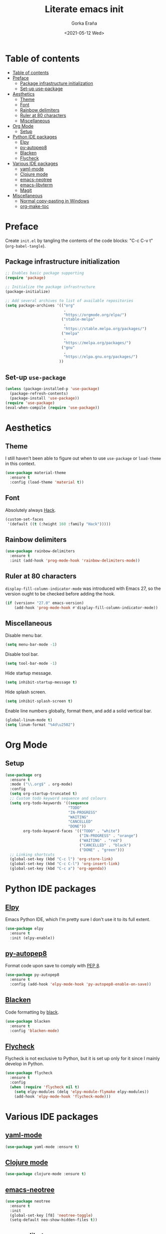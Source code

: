 #+TITLE: Literate emacs init
#+AUTHOR: Gorka Eraña
#+EMAIL: eranagorka@gmail.com
#+DATE: <2021-05-12 Wed>
#+CREATED: 2021-05-12
#+STARTUP: hidestars indent overview
#+PROPERTY: header-args :results silent :tangle "./init.el"
#+OPTIONS: toc:2

* Table of contents
:PROPERTIES:
:TOC:      :include all :depth 2
:END:
:CONTENTS:
- [[#table-of-contents][Table of contents]]
- [[#preface][Preface]]
  - [[#package-infrastructure-initialization][Package infrastructure initialization]]
  - [[#set-up-use-package][Set-up use-package]]
- [[#aesthetics][Aesthetics]]
  - [[#theme][Theme]]
  - [[#font][Font]]
  - [[#rainbow-delimiters][Rainbow delimiters]]
  - [[#ruler-at-80-characters][Ruler at 80 characters]]
  - [[#miscellaneous][Miscellaneous]]
- [[#org-mode][Org Mode]]
  - [[#setup][Setup]]
- [[#python-ide-packages][Python IDE packages]]
  - [[#elpy][Elpy]]
  - [[#py-autopep8][py-autopep8]]
  - [[#blacken][Blacken]]
  - [[#flycheck][Flycheck]]
- [[#various-ide-packages][Various IDE packages]]
  - [[#yaml-mode][yaml-mode]]
  - [[#clojure-mode][Clojure mode]]
  - [[#emacs-neotree][emacs-neotree]]
  - [[#emacs-libvterm][emacs-libvterm]]
  - [[#magit][Magit]]
- [[#miscellaneous][Miscellaneous]]
  - [[#normal-copy-pasting-in-windows][Normal copy-pasting in Windows]]
  - [[#org-make-toc][org-make-toc]]
:END:
* Preface
Create ~init.el~ by tangling the contents of the code blocks: "C-c C-v t" (~org-babel-tangle~).
** Package infrastructure initialization
#+begin_src emacs-lisp
  ;; Enables basic package supporting
  (require 'package)

  ;; Initialize the package infrastructure
  (package-initialize)

  ;; Add several archives to list of available repositories
  (setq package-archives '(("org"
                            .
                            "https://orgmode.org/elpa/")
                           ("stable-melpa"
                            .
                            "https://stable.melpa.org/packages/")
                           ("melpa"
                            .
                            "https://melpa.org/packages/")
                           ("gnu"
                            .
                            "https://elpa.gnu.org/packages/")
                          ))
#+end_src
** Set-up ~use-package~
#+begin_src emacs-lisp
  (unless (package-installed-p 'use-package)
    (package-refresh-contents)
    (package-install 'use-package))
  (require 'use-package)
  (eval-when-compile (require 'use-package))
#+end_src
* Aesthetics
** Theme
I still haven't been able to figure out when to use ~use-package~ or ~load-theme~ in this context.
#+begin_src emacs-lisp
    (use-package material-theme
      :ensure t
      :config (load-theme 'material t))
#+end_src
** Font
Absolutely always [[https://sourcefoundry.org/hack/][Hack]].
#+begin_src emacs-lisp
  (custom-set-faces
   '(default ((t (:height 160 :family "Hack")))))
#+end_src
** Rainbow delimiters
#+begin_src emacs-lisp
  (use-package rainbow-delimiters
    :ensure t
    :init (add-hook 'prog-mode-hook 'rainbow-delimiters-mode))
#+end_src
** Ruler at 80 characters
~display-fill-column-indicator-mode~ was introduced with Emacs 27, so the version ought to be checked before adding the hook.
#+begin_src emacs-lisp
  (if (version< "27.0" emacs-version)
      (add-hook 'prog-mode-hook #'display-fill-column-indicator-mode))
#+end_src
** Miscellaneous
Disable menu bar.
#+begin_src emacs-lisp
  (setq menu-bar-mode -1)
#+end_src

Disable tool bar.
#+begin_src emacs-lisp
  (setq tool-bar-mode -1)
#+end_src

Hide startup message.
#+begin_src emacs-lisp
  (setq inhibit-startup-message t)
#+end_src

Hide splash screen.
#+begin_src emacs-lisp
  (setq inhibit-splash-screen t)
#+end_src

Enable line numbers globally, format them, and add a solid vertical bar.
#+begin_src emacs-lisp
  (global-linum-mode t)
  (setq linum-format "%4d\u2502")
#+end_src
* Org Mode
** Setup
#+begin_src emacs-lisp
  (use-package org
    :ensure t
    :mode ("\\.org$" . org-mode)
    :config
    (setq org-startup-truncated t)
    ;; Custom todo keyword sequence and colours
    (setq org-todo-keywords '((sequence
                              "TODO"
                              "IN-PROGRESS"
                              "WAITING"
                              "CANCELLED"
                              "DONE"))
          org-todo-keyword-faces '(("TODO" . "white")
                                   ("IN-PROGRESS" . "orange")
                                   ("WAITING" . "red")
                                   ("CANCELLED" . "black")
                                   ("DONE" . "green")))
    ;; Linking shortcuts
    (global-set-key (kbd "C-c l") 'org-store-link)
    (global-set-key (kbd "C-c C-l") 'org-insert-link)
    (global-set-key (kbd "C-c a") 'org-agenda))
#+end_src
* Python IDE packages
** [[https://github.com/jorgenschaefer/elpy][Elpy]]
Emacs Python IDE, which I'm pretty sure I don't use it to its full extent.
#+begin_src emacs-lisp
  (use-package elpy
    :ensure t
    :init (elpy-enable))
#+end_src
** [[https://github.com/paetzke/py-autopep8.el][py-autopep8]]
Format code upon save to comply with [[https://www.python.org/dev/peps/pep-0008/][PEP 8]].
#+begin_src emacs-lisp
  (use-package py-autopep8
    :ensure t
    :config (add-hook 'elpy-mode-hook 'py-autopep8-enable-on-save))
#+end_src
** [[https://github.com/pythonic-emacs/blacken][Blacken]]
Code formatting by [[https://github.com/psf/black][black]].
#+begin_src emacs-lisp
  (use-package blacken
    :ensure t
    :config 'blacken-mode)
#+end_src
** [[https://www.flycheck.org/en/latest/][Flycheck]]
Flycheck is not exclusive to Python, but it is set up only for it since I mainly develop in Python.
#+begin_src emacs-lisp
  (use-package flycheck
    :ensure t
    :config
    (when (require 'flycheck nil t)
      (setq elpy-modules (delq 'elpy-module-flymake elpy-modules))
      (add-hook 'elpy-mode-hook 'flycheck-mode)))
#+end_src
* Various IDE packages
** [[https://github.com/yoshiki/yaml-mode][yaml-mode]]
#+begin_src emacs-lisp
  (use-package yaml-mode :ensure t)
#+end_src
** [[https://github.com/clojure-emacs/clojure-mode/][Clojure mode]]
#+begin_src emacs-lisp
  (use-package clojure-mode :ensure t)
#+end_src
** [[https://github.com/jaypei/emacs-neotree][emacs-neotree]]
#+begin_src emacs-lisp
  (use-package neotree
    :ensure t
    :init
    (global-set-key [f8] 'neotree-toggle)
    (setq-default neo-show-hidden-files t))
#+end_src
** [[https://github.com/akermu/emacs-libvterm][emacs-libvterm]]
Terminal emulation using ~emacs-libvterm~.
#+begin_src emacs-lisp
  (require 'cl-lib)

  (defun filter-if-string-contained (list string)
    ;; Filters for items in 'list' containing 'string'
    ;; E.g., (filter-if-string-contained ("abc" "def") "a") -> ("abc")
    (cl-remove-if-not
     (lambda (s) (string-match string s))
     list))

  (use-package vterm
    :ensure t
    :load-path (car
                (filter-if-string-contained
                 ;; Within the subdirectory returned below, find the first file
                 ;; with extension ".so"
                 (directory-files
                  ;; First look for the subdirectories within "elpa" that contain
                  ;; the substring "vterm", and fetch the first result's full path
                  (car (filter-if-string-contained (directory-files "./elpa" t) "vterm"))
                  t)
                 ".so")))
#+end_src
** [[https://magit.vc/][Magit]]
#+begin_src emacs-lisp
  (use-package magit :ensure t)
#+end_src
* Miscellaneous
** Normal copy-pasting in Windows
I believe copy-pasting (in the Emacs sense of it) stopped to working with Emacs 27. The following code block fixes it.
#+begin_src emacs-lisp
  (if (eq system-type 'windows-nt)
      (progn
        (set-clipboard-coding-system 'utf-16-le)
        (set-selection-coding-system 'utf-16-le))
    (set-selection-coding-system 'utf-8))
  (setq locale-coding-system 'utf-8)
  (set-terminal-coding-system 'utf-8)
  (set-keyboard-coding-system 'utf-8)
  (prefer-coding-system 'utf-8)
#+end_src
** [[https://github.com/alphapapa/org-make-toc][org-make-toc]]
"Usage" section in the README of the link in the header of this subsection describes well how to use this package. Nevertheless, after running ~org-make-toc-insert~ I had to remove all TOC properties but ~:include all~ and ~:depth 2~ to customize the table of contents to my liking.
#+begin_src emacs-lisp
  (use-package org-make-toc :ensure t)
#+end_src
